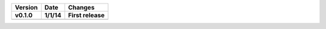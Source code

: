 =======  ========   ======
Version  Date       Changes
-------  --------   ------

v0.1.0   1/1/14     First release
=======  ========   ======
=======  ========   ======
